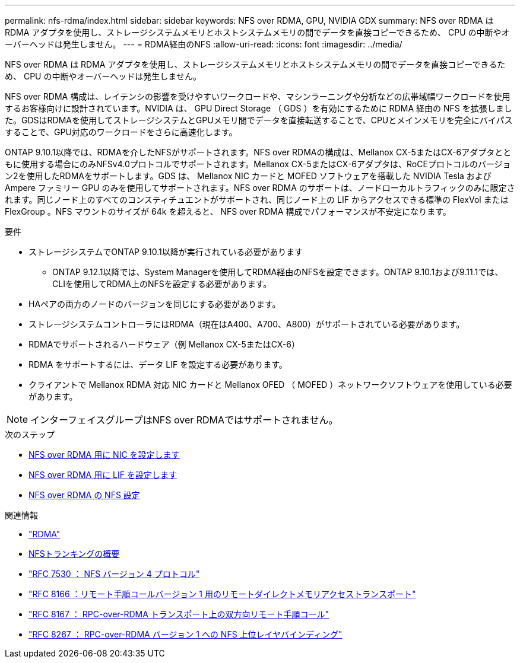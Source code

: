 ---
permalink: nfs-rdma/index.html 
sidebar: sidebar 
keywords: NFS over RDMA, GPU, NVIDIA GDX 
summary: NFS over RDMA は RDMA アダプタを使用し、ストレージシステムメモリとホストシステムメモリの間でデータを直接コピーできるため、 CPU の中断やオーバーヘッドは発生しません。 
---
= RDMA経由のNFS
:allow-uri-read: 
:icons: font
:imagesdir: ../media/


[role="lead"]
NFS over RDMA は RDMA アダプタを使用し、ストレージシステムメモリとホストシステムメモリの間でデータを直接コピーできるため、 CPU の中断やオーバーヘッドは発生しません。

NFS over RDMA 構成は、レイテンシの影響を受けやすいワークロードや、マシンラーニングや分析などの広帯域幅ワークロードを使用するお客様向けに設計されています。NVIDIA は、 GPU Direct Storage （ GDS ）を有効にするために RDMA 経由の NFS を拡張しました。GDSはRDMAを使用してストレージシステムとGPUメモリ間でデータを直接転送することで、CPUとメインメモリを完全にバイパスすることで、GPU対応のワークロードをさらに高速化します。

ONTAP 9.10.1以降では、RDMAを介したNFSがサポートされます。NFS over RDMAの構成は、Mellanox CX-5またはCX-6アダプタとともに使用する場合にのみNFSv4.0プロトコルでサポートされます。Mellanox CX-5またはCX-6アダプタは、RoCEプロトコルのバージョン2を使用したRDMAをサポートします。GDS は、 Mellanox NIC カードと MOFED ソフトウェアを搭載した NVIDIA Tesla および Ampere ファミリー GPU のみを使用してサポートされます。NFS over RDMA のサポートは、ノードローカルトラフィックのみに限定されます。同じノード上のすべてのコンスティチュエントがサポートされ、同じノード上の LIF からアクセスできる標準の FlexVol または FlexGroup 。NFS マウントのサイズが 64k を超えると、 NFS over RDMA 構成でパフォーマンスが不安定になります。

.要件
* ストレージシステムでONTAP 9.10.1以降が実行されている必要があります
+
** ONTAP 9.12.1以降では、System Managerを使用してRDMA経由のNFSを設定できます。ONTAP 9.10.1および9.11.1では、CLIを使用してRDMA上のNFSを設定する必要があります。


* HAペアの両方のノードのバージョンを同じにする必要があります。
* ストレージシステムコントローラにはRDMA（現在はA400、A700、A800）がサポートされている必要があります。
* RDMAでサポートされるハードウェア（例 Mellanox CX-5またはCX-6）
* RDMA をサポートするには、データ LIF を設定する必要があります。
* クライアントで Mellanox RDMA 対応 NIC カードと Mellanox OFED （ MOFED ）ネットワークソフトウェアを使用している必要があります。



NOTE: インターフェイスグループはNFS over RDMAではサポートされません。

.次のステップ
* xref:./configure-nics-task.adoc[NFS over RDMA 用に NIC を設定します]
* xref:./configure-lifs-task.adoc[NFS over RDMA 用に LIF を設定します]
* xref:./configure-nfs-task.adoc[NFS over RDMA の NFS 設定]


.関連情報
* link:../concepts/rdma-concept.html["RDMA"]
* xref:../nfs-trunking/index.html[NFSトランキングの概要]
* link:https://datatracker.ietf.org/doc/html/rfc7530["RFC 7530 ： NFS バージョン 4 プロトコル"]
* link:https://datatracker.ietf.org/doc/html/rfc8166["RFC 8166 ：リモート手順コールバージョン 1 用のリモートダイレクトメモリアクセストランスポート"]
* link:https://datatracker.ietf.org/doc/html/rfc8167["RFC 8167 ： RPC-over-RDMA トランスポート上の双方向リモート手順コール"]
* link:https://datatracker.ietf.org/doc/html/rfc8267["RFC 8267 ： RPC-over-RDMA バージョン 1 への NFS 上位レイヤバインディング"]

